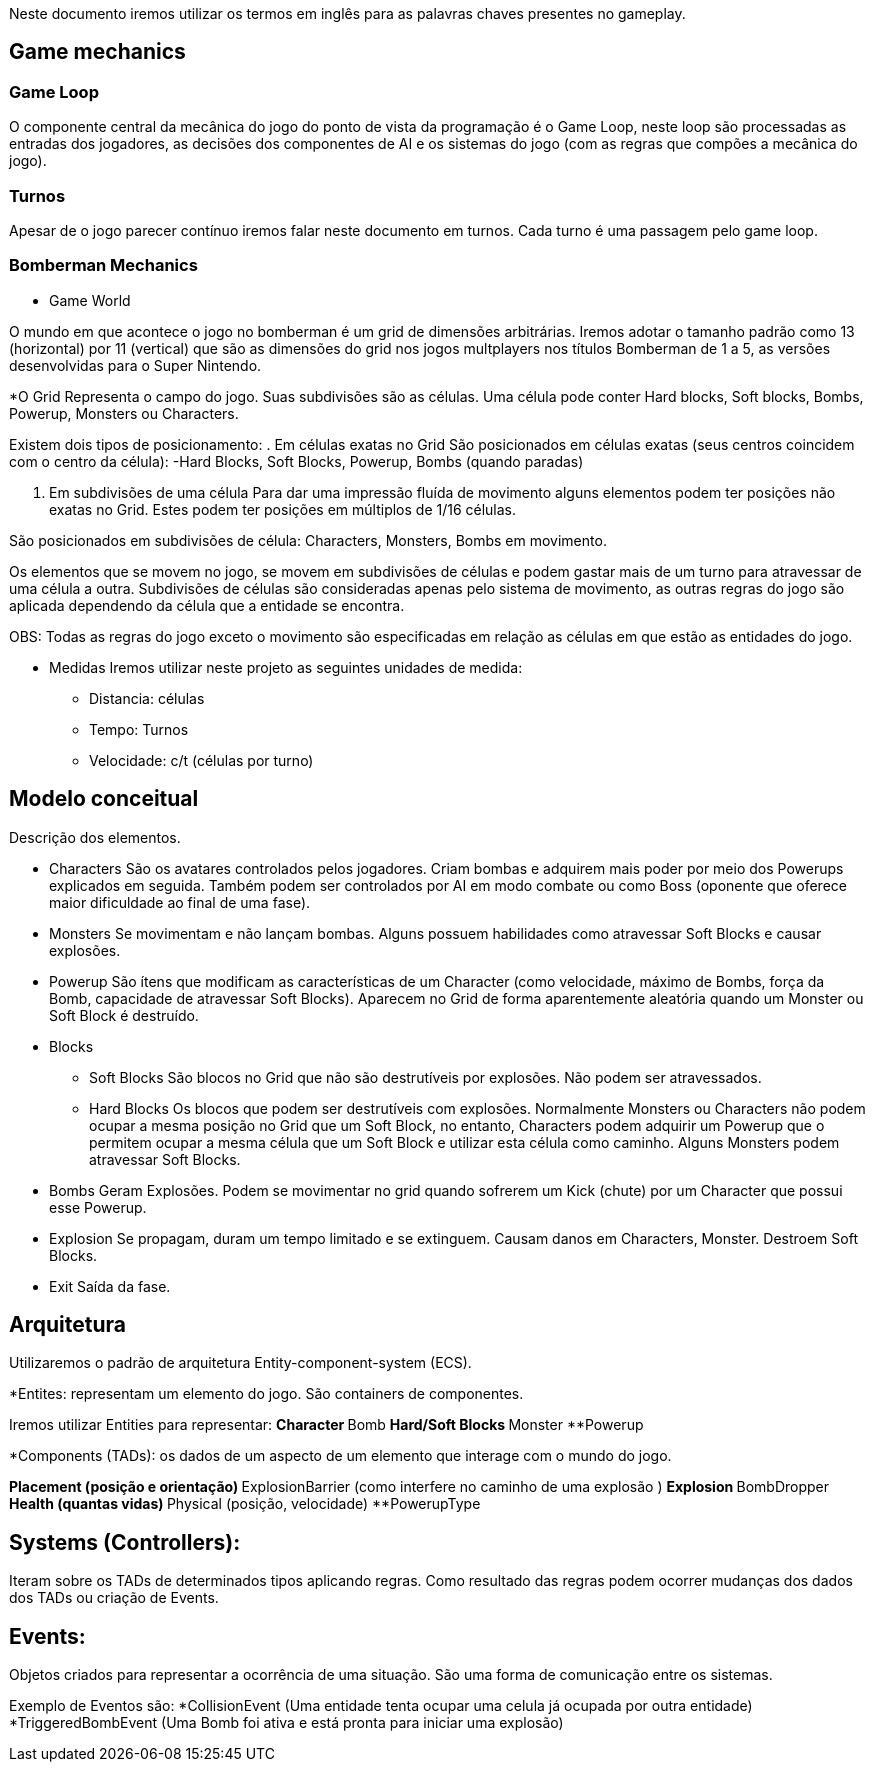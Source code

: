 Neste documento iremos utilizar os termos em inglês para as palavras chaves presentes no gameplay. 


== Game mechanics

=== Game Loop

O componente central da mecânica do jogo do ponto de vista da programação é o Game Loop, neste loop são processadas as entradas dos jogadores, as decisões dos componentes de AI e os sistemas do jogo (com as regras que compões a mecânica do jogo).

=== Turnos

Apesar de o jogo parecer contínuo iremos falar neste documento em turnos. Cada turno é uma passagem pelo game loop.
	
=== Bomberman Mechanics
* Game World

O mundo em que acontece o jogo no bomberman é um grid de dimensões arbitrárias. Iremos adotar o tamanho padrão como 13 (horizontal) por 11 (vertical) que são as dimensões do grid nos jogos multplayers nos títulos Bomberman de 1 a 5, as versões desenvolvidas para o Super Nintendo. 

*O Grid
 	Representa o campo do jogo. Suas subdivisões são as células. Uma célula pode conter  Hard blocks, Soft blocks, Bombs, Powerup, Monsters ou Characters.

Existem dois tipos de posicionamento:
. Em células exatas no Grid
São posicionados em células exatas (seus centros coincidem com o centro da célula):
-Hard Blocks, Soft Blocks, Powerup, Bombs (quando paradas)

. Em subdivisões de uma célula
Para dar uma impressão fluída de movimento alguns elementos podem ter posições não exatas no Grid. Estes podem ter posições em múltiplos de 1/16 células.

São posicionados em subdivisões de célula:
Characters, Monsters, Bombs em movimento.

Os elementos que se movem no jogo, se movem em subdivisões de células e podem gastar mais de um turno para atravessar de uma célula a outra. Subdivisões de células são consideradas apenas pelo sistema de movimento, as outras regras do jogo são aplicada dependendo da célula que a entidade se encontra. 

OBS: Todas as regras do jogo exceto o movimento são especificadas em relação as células em que estão as entidades do jogo.

* Medidas
Iremos utilizar neste projeto as seguintes unidades de medida:
** Distancia: células
** Tempo: Turnos
** Velocidade: c/t (células por turno)


== Modelo conceitual

Descrição dos elementos. 

* Characters
São os avatares controlados pelos jogadores. Criam bombas e adquirem mais poder por meio dos Powerups explicados em seguida. Também podem ser controlados por AI em modo combate ou como Boss (oponente que oferece maior dificuldade ao final de uma fase).

* Monsters
Se movimentam e não lançam bombas. Alguns possuem habilidades como atravessar Soft Blocks e causar explosões. 

* Powerup
São ítens que modificam as características de um Character (como velocidade, máximo de Bombs, força da Bomb, capacidade de atravessar Soft Blocks). Aparecem no Grid de forma aparentemente aleatória quando um Monster ou Soft Block é destruído. 

* Blocks
** Soft Blocks
São blocos no Grid que não são destrutíveis por explosões. Não podem ser atravessados.

** Hard Blocks
Os blocos que podem ser destrutíveis com explosões. Normalmente Monsters ou Characters não podem ocupar a mesma posição no Grid que um Soft Block, no entanto, Characters podem adquirir um Powerup que o permitem ocupar a mesma célula que um Soft Block e utilizar esta célula como caminho. Alguns Monsters podem atravessar Soft Blocks. 

* Bombs
Geram Explosões. Podem se movimentar no grid quando sofrerem um Kick (chute) por um Character que possui esse Powerup.

* Explosion
Se propagam, duram um tempo limitado e se extinguem. Causam danos em Characters, Monster. Destroem Soft Blocks. 

* Exit
Saída da fase.

== Arquitetura
Utilizaremos o padrão de arquitetura Entity-component-system (ECS). 

*Entites: representam um elemento do jogo. São containers de componentes.

Iremos utilizar Entities para representar:
**Character
**Bomb
**Hard/Soft Blocks
**Monster
**Powerup

*Components (TADs): os dados de um aspecto de um elemento que interage com o mundo do jogo.  

**Placement (posição e orientação)
**ExplosionBarrier (como interfere no caminho de uma explosão )
**Explosion
**BombDropper
**Health (quantas vidas)
**Physical (posição, velocidade)
**PowerupType


== Systems (Controllers):
Iteram sobre os TADs de determinados tipos aplicando regras. Como resultado das regras podem ocorrer mudanças dos dados dos TADs ou criação de Events.

== Events:
Objetos criados para representar a ocorrência de uma situação. São uma forma de comunicação entre os sistemas.

Exemplo de Eventos são:
*CollisionEvent (Uma entidade tenta ocupar uma celula já ocupada por outra entidade)
*TriggeredBombEvent (Uma Bomb foi ativa e está pronta para iniciar uma explosão)
	
